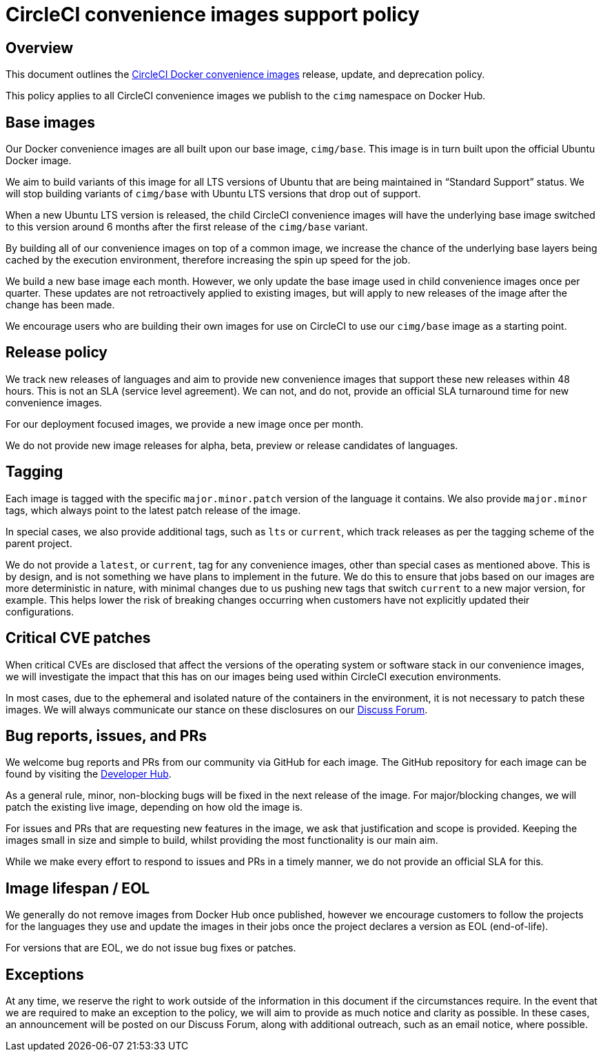 = CircleCI convenience images support policy
:page-platform: Cloud, Server v4+
:page-description: CircleCI Convenience Images release, update, and deprecation policy
:icons: font
:experimental:

[#overview]
== Overview

This document outlines the xref:circleci-images.adoc[CircleCI Docker convenience images] release, update, and deprecation policy.

This policy applies to all CircleCI convenience images we publish to the `cimg` namespace on Docker Hub.

[#base-images]
== Base images

Our Docker convenience images are all built upon our base image, `cimg/base`. This image is in turn built upon the official Ubuntu Docker image.

We aim to build variants of this image for all LTS versions of Ubuntu that are being maintained in “Standard Support” status. We will stop building variants of `cimg/base` with Ubuntu LTS versions that drop out of support.

When a new Ubuntu LTS version is released, the child CircleCI convenience images will have the underlying base image switched to this version around 6 months after the first release of the `cimg/base` variant.

By building all of our convenience images on top of a common image, we increase the chance of the underlying base layers being cached by the execution environment, therefore increasing the spin up speed for the job.

We build a new base image each month. However, we only update the base image used in child convenience images once per quarter. These updates are not retroactively applied to existing images, but will apply to new releases of the image after the change has been made.

We encourage users who are building their own images for use on CircleCI to use our `cimg/base` image as a starting point.

[#release-policy]
== Release policy

We track new releases of languages and aim to provide new convenience images that support these new releases within 48 hours. This is not an SLA (service level agreement). We can not, and do not, provide an official SLA turnaround time for new convenience images.

For our deployment focused images, we provide a new image once per month.

We do not provide new image releases for alpha, beta, preview or release candidates of languages.

[#tagging]
== Tagging

Each image is tagged with the specific `major.minor.patch` version of the language it contains. We also provide `major.minor` tags, which always point to the latest patch release of the image.

In special cases, we also provide additional tags, such as `lts` or `current`, which track releases as per the tagging scheme of the parent project.

We do not provide a `latest`, or `current`, tag for any convenience images, other than special cases as mentioned above. This is by design, and is not something we have plans to implement in the future. We do this to ensure that jobs based on our images are more deterministic in nature, with minimal changes due to us pushing new tags that switch `current` to a new major version, for example. This helps lower the risk of breaking changes occurring when customers have not explicitly updated their configurations.

[#critical-cve-patches]
== Critical CVE patches

When critical CVEs are disclosed that affect the versions of the operating system or software stack in our convenience images, we will investigate the impact that this has on our images being used within CircleCI execution environments.

In most cases, due to the ephemeral and isolated nature of the containers in the environment, it is not necessary to patch these images. We will always communicate our stance on these disclosures on our link:https://discuss.circleci.com/[Discuss Forum].

[#bug-reports-issues-and-prs]
== Bug reports, issues, and PRs

We welcome bug reports and PRs from our community via GitHub for each image. The GitHub repository for each image can be found by visiting the link:https://circleci.com/developer/images[Developer Hub].

As a general rule, minor, non-blocking bugs will be fixed in the next release of the image. For major/blocking changes, we will patch the existing live image, depending on how old the image is.

For issues and PRs that are requesting new features in the image, we ask that justification and scope is provided. Keeping the images small in size and simple to build, whilst providing the most functionality is our main aim.

While we make every effort to respond to issues and PRs in a timely manner, we do not provide an official SLA for this.

[#image-lifespan-eol]
== Image lifespan / EOL

We generally do not remove images from Docker Hub once published, however we encourage customers to follow the projects for the languages they use and update the images in their jobs once the project declares a version as EOL (end-of-life).

For versions that are EOL, we do not issue bug fixes or patches.

[#exceptions]
== Exceptions

​​At any time, we reserve the right to work outside of the information in this document if the circumstances require. In the event that we are required to make an exception to the policy, we will aim to provide as much notice and clarity as possible. In these cases, an announcement will be posted on our Discuss Forum, along with additional outreach, such as an email notice, where possible.
